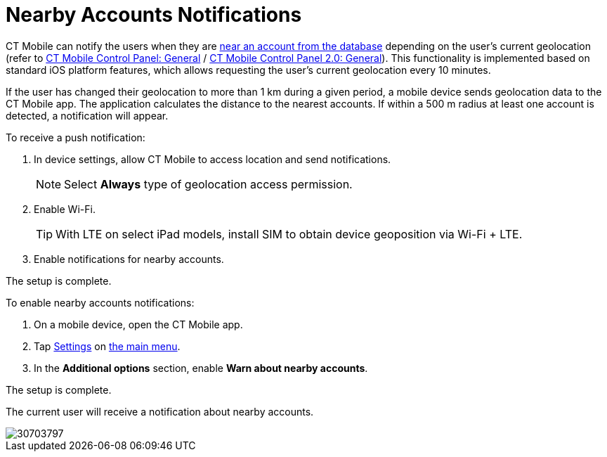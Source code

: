 = Nearby Accounts Notifications

CT Mobile can notify the users when they are xref:ios/mobile-application/mobile-application-modules/nearby-accounts.adoc[near an account from the database] depending on the user's current geolocation (refer to xref:ios/admin-guide/ct-mobile-control-panel/ct-mobile-control-panel-general.adoc#h3_612123135[CT Mobile Control Panel: General] / xref:ios/admin-guide/ct-mobile-control-panel-new/ct-mobile-control-panel-general-new.adoc#h3_612123135[CT Mobile Control Panel 2.0: General]). This functionality is implemented based on standard iOS platform features, which allows requesting the user's current geolocation every 10 minutes.

If the user has changed their geolocation to more than 1 km during a given period, a mobile device sends geolocation data to the CT Mobile app. The application calculates the distance to the nearest accounts. If within a 500 m radius at least one account is detected, a notification will appear.

To receive a push notification:

. In device settings, allow CT Mobile to access location and send notifications.
+
NOTE: Select *Always* type of geolocation access permission.
. Enable Wi-Fi.
+
TIP: With LTE on select iPad models, install SIM to obtain device geoposition via Wi-Fi {plus} LTE.
. Enable notifications for nearby accounts.

The setup is complete.

To enable nearby accounts notifications:

. On a mobile device, open the CT Mobile app.
. Tap xref:ios/mobile-application/application-settings/index.adoc[Settings] on xref:ios/admin-guide/app-menu/index.adoc[the main menu].
. In the *Additional options* section, enable *Warn about nearby accounts*.

The setup is complete.

The current user will receive a notification about nearby accounts.

image::30703797.png[]
